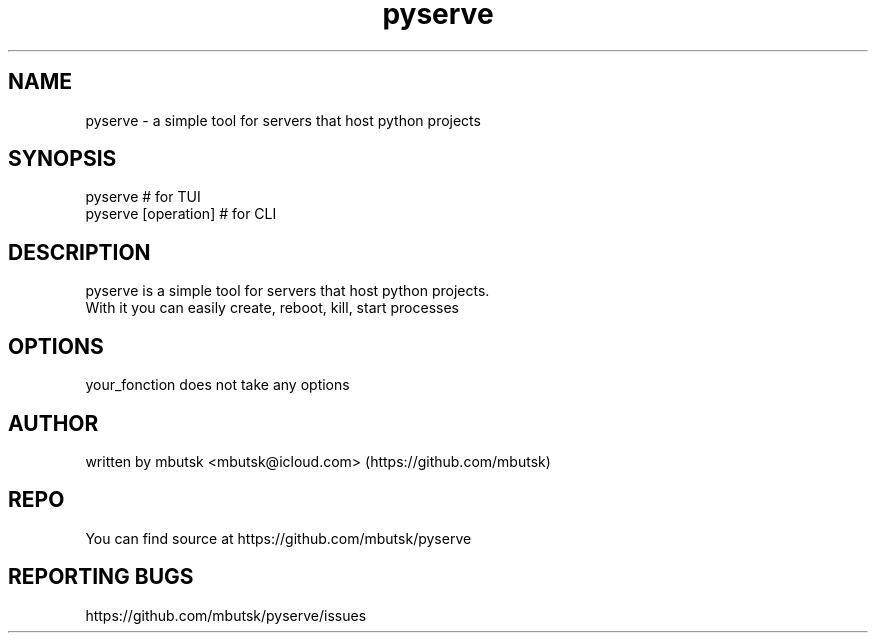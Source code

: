 .TH pyserve 8
.SH NAME
pyserve - a simple tool for servers that host python projects

.SH SYNOPSIS
pyserve # for TUI
.br
pyserve [operation] # for CLI

.SH DESCRIPTION
pyserve is a simple tool for servers that host python projects.
.br
With it you can easily create, reboot, kill, start processes

.SH OPTIONS
your_fonction does not take any options

.SH AUTHOR
written by mbutsk <mbutsk@icloud.com> (https://github.com/mbutsk)

.SH REPO
You can find source at https://github.com/mbutsk/pyserve

.SH REPORTING BUGS
https://github.com/mbutsk/pyserve/issues
